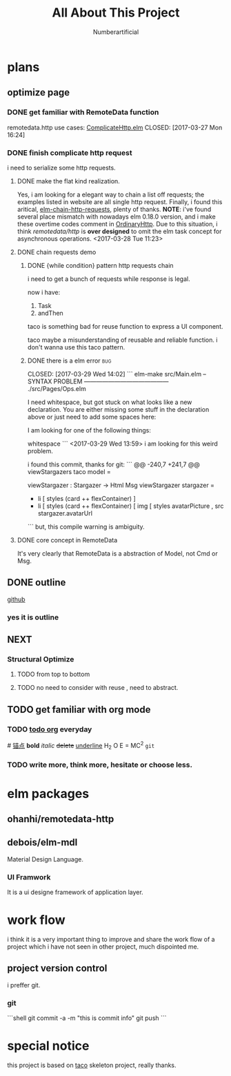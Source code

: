 #+TITLE: All About This Project
#+AUTHOR: Numberartificial
#+EMAIL: C05118006@vip.qq.com
#+DESCRIPTION: this is a project, main for ELM frontend web application, but more about how to make a project.


* plans
** optimize page
   SCHEDULED: <2017-03-31 Fri>

*** DONE get familiar with RemoteData function
remotedata.http use cases: [[../src/Try/ComplicateHttp.elm][ComplicateHttp.elm]]
CLOSED: [2017-03-27 Mon 16:24]

*** DONE finish complicate http request
    CLOSED: [2017-04-05 Wed 16:34]
i need to serialize some http requests.

**** DONE make the flat kind realization. 
CLOSED: [2017-04-05 Wed 16:34] SCHEDULED: <2017-03-28 Tue>
Yes, i am looking for a elegant way to chain a list off
requests; the examples listed in website are all single
http request.
Finally, i found this aritical, [[https://spin.atomicobject.com/2016/10/11/elm-chain-http-requests/][elm-chain-http-requests]],
plenty of thanks.
  *NOTE*: i've found several place mismatch with nowadays
elm 0.18.0 version, and i make these overtime codes comment
in [[../src/Try/OrdinaryHttp.elm][OrdinaryHttp]].
Due to this situation, i think /remotedata/http/ is *over designed* 
to omit the elm task concept for asynchronous operations.
<2017-03-28 Tue 11:23>

**** DONE chain requests demo 
     CLOSED: [2017-04-05 Wed 16:34]
   
***** DONE {while condition} pattern http requests chain
      CLOSED: [2017-04-05 Wed 16:34]
      i need to get a bunch of requests while response is legal.

      now i have:
      1. Task
      2. andThen
     
      taco is something bad for reuse function to
      express a UI component.

      taco maybe a misunderstanding of reusable and reliable function.
      i don't wanna use this taco pattern.

***** DONE there is a elm error                                         :bug:

      CLOSED: [2017-03-29 Wed 14:02]
     ``` elm-make src/Main.elm
-- SYNTAX PROBLEM ------------------------------------------ ./src/Pages/Ops.elm

I need whitespace, but got stuck on what looks like a new declaration. You are
either missing some stuff in the declaration above or just need to add some
spaces here:


I am looking for one of the following things:

    whitespace
```
<2017-03-29 Wed 13:59>
i am looking for this weird problem.

i found this commit, thanks for git:
``` @@ -240,7 +241,7 @@ viewStargazers taco model =
  
  viewStargazer : Stargazer -> Html Msg
  viewStargazer stargazer =
 -    li [ styles (card ++ flexContainer) ]
 +    li [ styles (card ++ flexContainer) 
          [ img
              [ styles avatarPicture
              , src stargazer.avatarUrl
``` 
but, this compile warning is ambiguity.
**** DONE core concept in RemoteData
     CLOSED: [2017-04-05 Wed 16:34]
It's very clearly that RemoteData is a abstraction of
Model, not Cmd or Msg.

** DONE outline
   CLOSED: [2017-03-27 Mon 10:03]
   [[https://github.com/Numberartificial/cibops][github]]
*** yes it is outline
** NEXT 
*** Structural Optimize
**** TODO from top to bottom
**** TODO no need to consider with reuse , need to abstract.

** TODO get familiar with org mode
*** TODO [[./orgman.org][todo org]] everyday
#<<anchor>>
[[anchor][锚点]]
*bold*
/italic/
+delete+
_underline_
H_2 O
E = MC^2
=git=
*** TODO write more, think more, hesitate or choose less. 

* elm packages
** ohanhi/remotedata-http
** debois/elm-mdl
   Material Design Language.
*** UI Framwork
   It is a ui designe framework of application layer.
* work flow
  i think it is a very important thing to improve and share the work
flow of a project which i have not seen in other project, much dispointed me.
** project version control
   i preffer git.
*** git
    ```shell 
       git commit -a -m "this is commit info"
       git push
    ``` 





* special notice
this project is based on [[https://github.com/ohanhi/elm-taco][taco]] skeleton project, really thanks.
